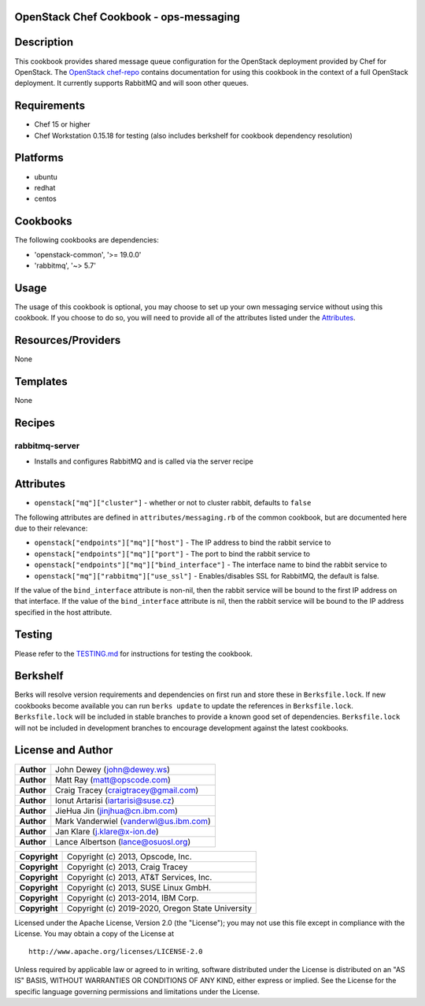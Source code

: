 OpenStack Chef Cookbook - ops-messaging
=======================================

.. image:: https://governance.openstack.org/badges/cookbook-openstack-ops-messaging.svg
    :target: https://governance.openstack.org/reference/tags/index.html

Description
===========

This cookbook provides shared message queue configuration for the
OpenStack deployment provided by Chef for OpenStack. The `OpenStack
chef-repo`_ contains documentation for using this cookbook in the
context of a full OpenStack deployment. It currently supports RabbitMQ
and will soon other queues.

.. _OpenStack chef-repo: https://opendev.org/openstack/openstack-chef

Requirements
============

- Chef 15 or higher
- Chef Workstation 0.15.18 for testing (also includes berkshelf for
  cookbook dependency resolution)

Platforms
=========

- ubuntu
- redhat
- centos

Cookbooks
=========

The following cookbooks are dependencies:

- 'openstack-common', '>= 19.0.0'
- 'rabbitmq', '~> 5.7'

Usage
=====

The usage of this cookbook is optional, you may choose to set up your
own messaging service without using this cookbook. If you choose to do
so, you will need to provide all of the attributes listed under the
`Attributes <#attributes>`__.

Resources/Providers
===================

None

Templates
=========

None

Recipes
=======

rabbitmq-server
---------------

- Installs and configures RabbitMQ and is called via the server recipe

Attributes
==========

-  ``openstack["mq"]["cluster"]`` - whether or not to cluster rabbit,
   defaults to ``false``

The following attributes are defined in ``attributes/messaging.rb`` of
the common cookbook, but are documented here due to their relevance:

-  ``openstack["endpoints"]["mq"]["host"]`` - The IP address to bind the
   rabbit service to
-  ``openstack["endpoints"]["mq"]["port"]`` - The port to bind the
   rabbit service to
-  ``openstack["endpoints"]["mq"]["bind_interface"]`` - The interface
   name to bind the rabbit service to
-  ``openstack["mq"]["rabbitmq"]["use_ssl"]`` - Enables/disables SSL for
   RabbitMQ, the default is false.

If the value of the ``bind_interface`` attribute is non-nil, then the
rabbit service will be bound to the first IP address on that interface.
If the value of the ``bind_interface`` attribute is nil, then the rabbit
service will be bound to the IP address specified in the host attribute.

Testing
=======

Please refer to the `TESTING.md`_ for instructions for testing the
cookbook.

.. _TESTING.md: cookbook-openstack-ops-messaging/src/branch/master/TESTING.md

Berkshelf
=========

Berks will resolve version requirements and dependencies on first run
and store these in ``Berksfile.lock``. If new cookbooks become available
you can run ``berks update`` to update the references in
``Berksfile.lock``.  ``Berksfile.lock`` will be included in stable
branches to provide a known good set of dependencies. ``Berksfile.lock``
will not be included in development branches to encourage development
against the latest cookbooks.

License and Author
==================

+-----------------+-------------------------------------------+
| **Author**      | John Dewey (john@dewey.ws)                |
+-----------------+-------------------------------------------+
| **Author**      | Matt Ray (matt@opscode.com)               |
+-----------------+-------------------------------------------+
| **Author**      | Craig Tracey (craigtracey@gmail.com)      |
+-----------------+-------------------------------------------+
| **Author**      | Ionut Artarisi (iartarisi@suse.cz)        |
+-----------------+-------------------------------------------+
| **Author**      | JieHua Jin (jinjhua@cn.ibm.com)           |
+-----------------+-------------------------------------------+
| **Author**      | Mark Vanderwiel (vanderwl@us.ibm.com)     |
+-----------------+-------------------------------------------+
| **Author**      | Jan Klare (j.klare@x-ion.de)              |
+-----------------+-------------------------------------------+
| **Author**      | Lance Albertson (lance@osuosl.org)        |
+-----------------+-------------------------------------------+

+-----------------+--------------------------------------------------+
| **Copyright**   | Copyright (c) 2013, Opscode, Inc.                |
+-----------------+--------------------------------------------------+
| **Copyright**   | Copyright (c) 2013, Craig Tracey                 |
+-----------------+--------------------------------------------------+
| **Copyright**   | Copyright (c) 2013, AT&T Services, Inc.          |
+-----------------+--------------------------------------------------+
| **Copyright**   | Copyright (c) 2013, SUSE Linux GmbH.             |
+-----------------+--------------------------------------------------+
| **Copyright**   | Copyright (c) 2013-2014, IBM Corp.               |
+-----------------+--------------------------------------------------+
| **Copyright**   | Copyright (c) 2019-2020, Oregon State University |
+-----------------+--------------------------------------------------+

Licensed under the Apache License, Version 2.0 (the "License"); you may
not use this file except in compliance with the License. You may obtain
a copy of the License at

::

    http://www.apache.org/licenses/LICENSE-2.0

Unless required by applicable law or agreed to in writing, software
distributed under the License is distributed on an "AS IS" BASIS,
WITHOUT WARRANTIES OR CONDITIONS OF ANY KIND, either express or implied.
See the License for the specific language governing permissions and
limitations under the License.
